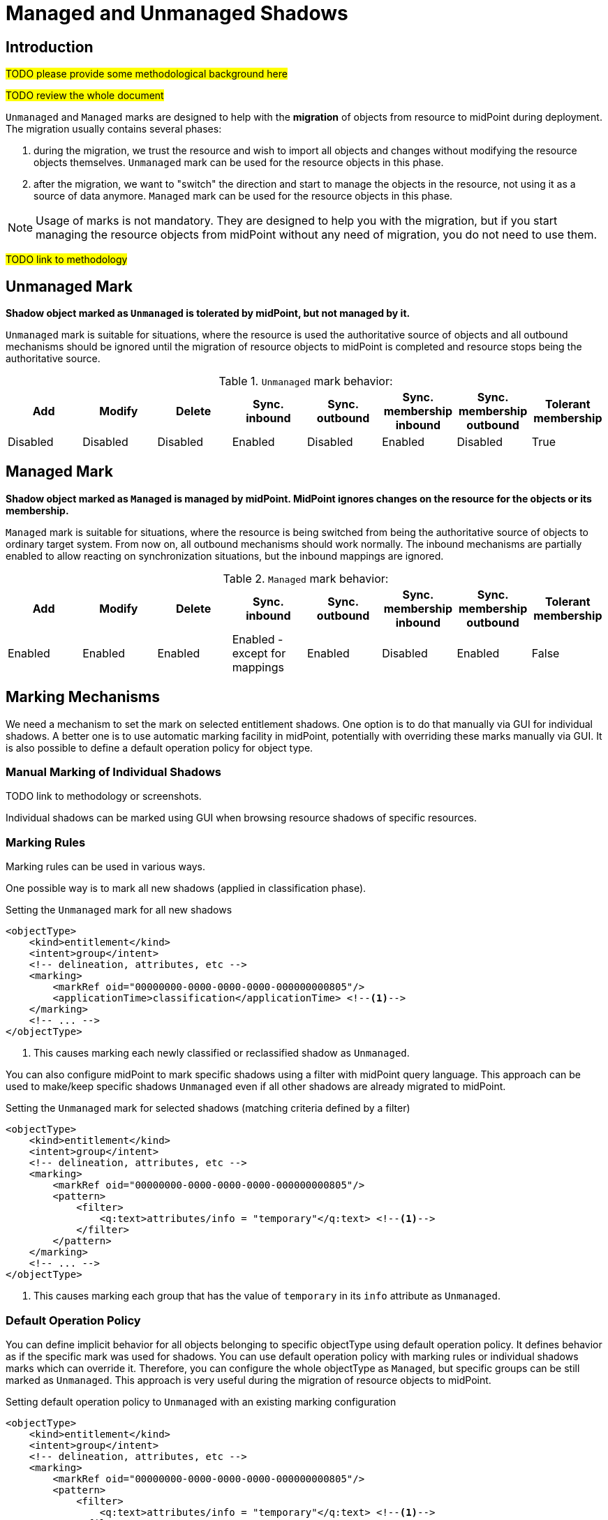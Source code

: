 = Managed and Unmanaged Shadows
:page-toc: top
:page-upkeep-status: green
:page-since: "4.9"

== Introduction

#TODO please provide some methodological background here#

#TODO review the whole document#

`Unmanaged` and `Managed` marks are designed to help with the *migration* of objects from resource to midPoint during deployment.
The migration usually contains several phases:

. during the migration, we trust the resource and wish to import all objects and changes without modifying the resource objects themselves.
`Unmanaged` mark can be used for the resource objects in this phase.

. after the migration, we want to "switch" the direction and start to manage the objects in the resource, not using it as a source of data anymore.
`Managed` mark can be used for the resource objects in this phase.

NOTE: Usage of marks is not mandatory.
They are designed to help you with the migration, but if you start managing the resource objects from midPoint without any need of migration, you do not need to use them.

#TODO link to methodology#

== Unmanaged Mark

*Shadow object marked as `Unmanaged` is tolerated by midPoint, but not managed by it.*

`Unmanaged` mark is suitable for situations, where the resource is used the authoritative source of objects and all outbound mechanisms should be ignored until the migration of resource objects to midPoint is completed and resource stops being the authoritative source.

.`Unmanaged` mark behavior:
|===
|Add |Modify |Delete |Sync. inbound |Sync. outbound |Sync. membership inbound |Sync. membership outbound |Tolerant membership

|Disabled
|Disabled
|Disabled
|Enabled
|Disabled
|Enabled
|Disabled
|True

|===


== Managed Mark

*Shadow object marked as `Managed` is managed by midPoint.
MidPoint ignores changes on the resource for the objects or its membership.*

`Managed` mark is suitable for situations, where the resource is being switched from being the authoritative source of objects to ordinary target system.
From now on, all outbound mechanisms should work normally.
The inbound mechanisms are partially enabled to allow reacting on synchronization situations, but the inbound mappings are ignored.

.`Managed` mark behavior:
|===
|Add |Modify |Delete |Sync. inbound |Sync. outbound |Sync. membership inbound |Sync. membership outbound |Tolerant membership

|Enabled
|Enabled
|Enabled
|Enabled - except for mappings
|Enabled
|Disabled
|Enabled
|False

|===

== Marking Mechanisms

We need a mechanism to set the mark on selected entitlement shadows.
One option is to do that manually via GUI for individual shadows.
A better one is to use automatic marking facility in midPoint, potentially with overriding these marks manually via GUI.
It is also possible to define a default operation policy for object type.

=== Manual Marking of Individual Shadows

TODO link to methodology or screenshots.

Individual shadows can be marked using GUI when browsing resource shadows of specific resources.

=== Marking Rules

Marking rules can be used in various ways.

One possible way is to mark all new shadows (applied in classification phase).

.Setting the `Unmanaged` mark for all new shadows
[source,xml]
----
<objectType>
    <kind>entitlement</kind>
    <intent>group</intent>
    <!-- delineation, attributes, etc -->
    <marking>
        <markRef oid="00000000-0000-0000-0000-000000000805"/>
        <applicationTime>classification</applicationTime> <!--1-->
    </marking>
    <!-- ... -->
</objectType>
----
<1> This causes marking each newly classified or reclassified shadow as `Unmanaged`.

You can also configure midPoint to mark specific shadows using a filter with midPoint query language.
This approach can be used to make/keep specific shadows `Unmanaged` even if all other shadows are already migrated to midPoint.

.Setting the `Unmanaged` mark for selected shadows (matching criteria defined by a filter)
[source,xml]
----
<objectType>
    <kind>entitlement</kind>
    <intent>group</intent>
    <!-- delineation, attributes, etc -->
    <marking>
        <markRef oid="00000000-0000-0000-0000-000000000805"/>
        <pattern>
            <filter>
                <q:text>attributes/info = "temporary"</q:text> <!--1-->
            </filter>
        </pattern>
    </marking>
    <!-- ... -->
</objectType>
----
<1> This causes marking each group that has the value of `temporary` in its `info` attribute as `Unmanaged`.

=== Default Operation Policy

You can define implicit behavior for all objects belonging to specific objectType using default operation policy.
It defines behavior as if the specific mark was used for shadows.
You can use default operation policy with marking rules or individual shadows marks which can override it.
Therefore, you can configure the whole objectType as `Managed`, but specific groups can be still marked as `Unmanaged`.
This approach is very useful during the migration of resource objects to midPoint.

.Setting default operation policy to `Unmanaged` with an existing marking configuration
[source,xml]
----
<objectType>
    <kind>entitlement</kind>
    <intent>group</intent>
    <!-- delineation, attributes, etc -->
    <marking>
        <markRef oid="00000000-0000-0000-0000-000000000805"/>
        <pattern>
            <filter>
                <q:text>attributes/info = "temporary"</q:text> <!--1-->
            </filter>
        </pattern>
    </marking>
    <!-- ... -->
    <defaultOperationPolicy>
        <policyRef oid="00000000-0000-0000-0000-000000000806"/> <!--2-->
            <!-- Managed -->
    </defaultOperationPolicy>
</objectType>
----
<1> This causes marking each group that has the value of `temporary` in its `info` attribute as `Unmanaged`.
<2> This causes all shadows except the explicitly marked ones to be considered as `Managed`

NOTE: The default operation policy is empty.

=== Marks and Lifecycle State

During the migration, you typically need to be sure that nothing wrong is happening and want to use
xref:/midpoint/reference/admin-gui/simulations/[simulations].
For that reason, marks can be set with lifecycle state.

For example, you are about to switch the default operation policy from `Unmanaged` to `Managed`, but there are background tasks running in your system, and you want to run a simulation first.

.Migrating the default operation policy during production, not influencing background tasks
[source,xml]
----
<objectType>
    <kind>entitlement</kind>
    <intent>group</intent>
    <!-- delineation, attributes, etc -->
    <!-- ... -->
    <defaultOperationPolicy>
        <policyRef oid="00000000-0000-0000-0000-000000000805"/> <!--1-->
            <!-- Unmanaged -->
        <lifecycleState>deprecated</lifecycleState>
    </defaultOperationPolicy>
    <defaultOperationPolicy>
        <policyRef oid="00000000-0000-0000-0000-000000000806"/> <!--2-->
            <!-- Managed -->
        <lifecycleState>proposed</lifecycleState>
    </defaultOperationPolicy>

</objectType>
----
<1> Default operation policy `Unmanaged` is in `deprecated` lifecycle state. It is used by all running tasks.
<2> Default operation policy `Managed` is in `proposed` lifecycle state. It is used only during simulations.

After the simulation is finished to your satisfaction, you can switch the lifecycle states.

.Migrating the default operation policy during production, not influencing background tasks
[source,xml]
----
<objectType>
    <kind>entitlement</kind>
    <intent>group</intent>
    <!-- delineation, attributes, etc -->
    <!-- ... -->
    <defaultOperationPolicy>
        <policyRef oid="00000000-0000-0000-0000-000000000805"/> <!--1-->
            <!-- Unmanaged -->
        <lifecycleState>archived</lifecycleState>
    </defaultOperationPolicy>
    <defaultOperationPolicy>
        <policyRef oid="00000000-0000-0000-0000-000000000806"/> <!--2-->
            <!-- Managed -->
        <lifecycleState>active</lifecycleState>
    </defaultOperationPolicy>

</objectType>
----
<1> Default operation policy `Unmanaged` is in `archived` lifecycle state. It is not used anymore.
<2> Default operation policy `Managed` is active.

